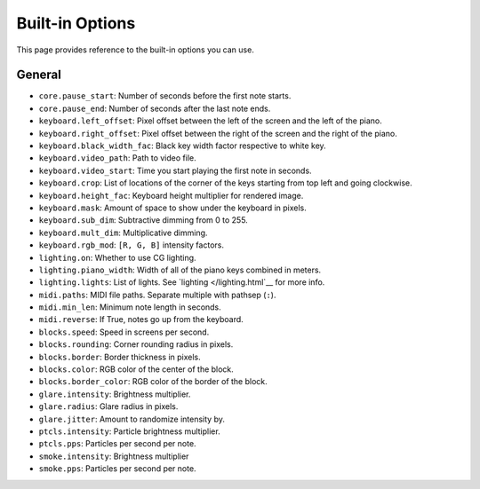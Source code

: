 Built-in Options
================

This page provides reference to the built-in options you can use.

General
-------

* ``core.pause_start``: Number of seconds before the first note starts.
* ``core.pause_end``: Number of seconds after the last note ends.

* ``keyboard.left_offset``: Pixel offset between the left of the screen and the
  left of the piano.
* ``keyboard.right_offset``: Pixel offset between the right of the screen and the
  right of the piano.
* ``keyboard.black_width_fac``: Black key width factor respective to white key.
* ``keyboard.video_path``: Path to video file.
* ``keyboard.video_start``: Time you start playing the first note in seconds.
* ``keyboard.crop``: List of locations of the corner of the keys starting from
  top left and going clockwise.
* ``keyboard.height_fac``: Keyboard height multiplier for rendered image.
* ``keyboard.mask``: Amount of space to show under the keyboard in pixels.
* ``keyboard.sub_dim``: Subtractive dimming from 0 to 255.
* ``keyboard.mult_dim``: Multiplicative dimming.
* ``keyboard.rgb_mod``: ``[R, G, B]`` intensity factors.

* ``lighting.on``: Whether to use CG lighting.
* ``lighting.piano_width``: Width of all of the piano keys combined in meters.
* ``lighting.lights``: List of lights. See `lighting </lighting.html`__ for more info.

* ``midi.paths``: MIDI file paths. Separate multiple with pathsep (``:``).
* ``midi.min_len``: Minimum note length in seconds.
* ``midi.reverse``: If True, notes go up from the keyboard.

* ``blocks.speed``: Speed in screens per second.
* ``blocks.rounding``: Corner rounding radius in pixels.
* ``blocks.border``: Border thickness in pixels.
* ``blocks.color``: RGB color of the center of the block.
* ``blocks.border_color``: RGB color of the border of the block.

* ``glare.intensity``: Brightness multiplier.
* ``glare.radius``: Glare radius in pixels.
* ``glare.jitter``: Amount to randomize intensity by.

* ``ptcls.intensity``: Particle brightness multiplier.
* ``ptcls.pps``: Particles per second per note.

* ``smoke.intensity``: Brightness multiplier
* ``smoke.pps``: Particles per second per note.
